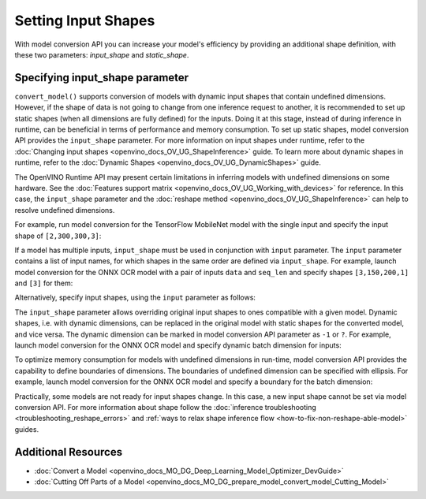 .. {#openvino_docs_MO_DG_prepare_model_convert_model_Converting_Model}

Setting Input Shapes
====================

With model conversion API you can increase your model's efficiency by providing an additional shape definition, with these two parameters: `input_shape` and `static_shape`.


.. meta:: 
   :description: Learn how to increase the efficiency of a model with MO by providing an additional shape definition with the input_shape and static_shape parameters.


Specifying input_shape parameter
################################

``convert_model()`` supports conversion of models with dynamic input shapes that contain undefined dimensions.
However, if the shape of data is not going to change from one inference request to another,
it is recommended to set up static shapes (when all dimensions are fully defined) for the inputs.
Doing it at this stage, instead of during inference in runtime, can be beneficial in terms of performance and memory consumption.
To set up static shapes, model conversion API provides the ``input_shape`` parameter.
For more information on input shapes under runtime, refer to the :doc:`Changing input shapes <openvino_docs_OV_UG_ShapeInference>` guide.
To learn more about dynamic shapes in runtime, refer to the :doc:`Dynamic Shapes <openvino_docs_OV_UG_DynamicShapes>` guide.

The OpenVINO Runtime API may present certain limitations in inferring models with undefined dimensions on some hardware. See the :doc:`Features support matrix <openvino_docs_OV_UG_Working_with_devices>` for reference.
In this case, the ``input_shape`` parameter and the :doc:`reshape method <openvino_docs_OV_UG_ShapeInference>` can help to resolve undefined dimensions.

For example, run model conversion for the TensorFlow MobileNet model with the single input
and specify the input shape of ``[2,300,300,3]``:

.. tab-set::

   .. tab-item:: Python
      :sync: py

      .. code-block:: py
         :force:

         from openvino.tools.mo import convert_model
         ov_model = convert_model("MobileNet.pb", input_shape=[2,300,300,3])

   .. tab-item:: CLI
      :sync: cli

      .. code-block:: sh

         mo --input_model MobileNet.pb --input_shape [2,300,300,3]


If a model has multiple inputs, ``input_shape`` must be used in conjunction with ``input`` parameter.
The ``input`` parameter contains a list of input names, for which shapes in the same order are defined via ``input_shape``.
For example, launch model conversion for the ONNX OCR model with a pair of inputs ``data`` and ``seq_len``
and specify shapes ``[3,150,200,1]`` and ``[3]`` for them:

.. tab-set::

   .. tab-item:: Python
      :sync: py

      .. code-block:: py
         :force:

         from openvino.tools.mo import convert_model
         ov_model = convert_model("ocr.onnx", input=["data","seq_len"], input_shape=[[3,150,200,1],[3]])

   .. tab-item:: CLI
      :sync: cli

      .. code-block:: sh

         mo --input_model ocr.onnx --input data,seq_len --input_shape [3,150,200,1],[3]


Alternatively, specify input shapes, using the ``input`` parameter as follows:

.. tab-set::

   .. tab-item:: Python
      :sync: py

      .. code-block:: py
         :force:

         from openvino.tools.mo import convert_model
         ov_model = convert_model("ocr.onnx", input=[("data",[3,150,200,1]),("seq_len",[3])])

   .. tab-item:: CLI
      :sync: cli

      .. code-block:: sh

         mo --input_model ocr.onnx --input data[3,150,200,1],seq_len[3]


The ``input_shape`` parameter allows overriding original input shapes to ones compatible with a given model.
Dynamic shapes, i.e. with dynamic dimensions, can be replaced in the original model with static shapes for the converted model, and vice versa.
The dynamic dimension can be marked in model conversion API parameter as ``-1`` or ``?``.
For example, launch model conversion for the ONNX OCR model and specify dynamic batch dimension for inputs:

.. tab-set::

   .. tab-item:: Python
      :sync: py

      .. code-block:: py
         :force:

         from openvino.tools.mo import convert_model
         ov_model = convert_model("ocr.onnx", input=["data","seq_len"], input_shape=[[-1,150,200,1],[-1]]

   .. tab-item:: CLI
      :sync: cli

      .. code-block:: sh

         mo --input_model ocr.onnx --input data,seq_len --input_shape [-1,150,200,1],[-1]


To optimize memory consumption for models with undefined dimensions in run-time, model conversion API provides the capability to define boundaries of dimensions.
The boundaries of undefined dimension can be specified with ellipsis.
For example, launch model conversion for the ONNX OCR model and specify a boundary for the batch dimension:

.. tab-set::

   .. tab-item:: Python
      :sync: py

      .. code-block:: py
         :force:

         from openvino.tools.mo import convert_model
         from openvino.runtime import Dimension
         ov_model = convert_model("ocr.onnx", input=["data","seq_len"], input_shape=[[Dimension(1,3),150,200,1],[Dimension(1,3)]]

   .. tab-item:: CLI
      :sync: cli

      .. code-block:: sh

         mo --input_model ocr.onnx --input data,seq_len --input_shape [1..3,150,200,1],[1..3]


Practically, some models are not ready for input shapes change.
In this case, a new input shape cannot be set via model conversion API.
For more information about shape follow the :doc:`inference troubleshooting <troubleshooting_reshape_errors>`
and :ref:`ways to relax shape inference flow <how-to-fix-non-reshape-able-model>` guides.

Additional Resources
####################

* :doc:`Convert a Model <openvino_docs_MO_DG_Deep_Learning_Model_Optimizer_DevGuide>`
* :doc:`Cutting Off Parts of a Model <openvino_docs_MO_DG_prepare_model_convert_model_Cutting_Model>`

